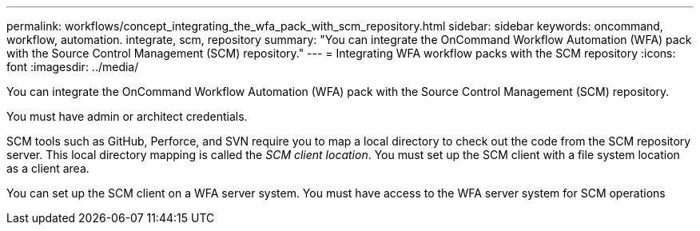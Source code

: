 ---
permalink: workflows/concept_integrating_the_wfa_pack_with_scm_repository.html
sidebar: sidebar
keywords: oncommand, workflow, automation. integrate, scm, repository
summary: "You can integrate the OnCommand Workflow Automation (WFA) pack with the Source Control Management (SCM) repository."
---
= Integrating WFA workflow packs with the SCM repository
:icons: font
:imagesdir: ../media/

[.lead]
You can integrate the OnCommand Workflow Automation (WFA) pack with the Source Control Management (SCM) repository.

You must have admin or architect credentials.

SCM tools such as GitHub, Perforce, and SVN require you to map a local directory to check out the code from the SCM repository server. This local directory mapping is called the _SCM client location_. You must set up the SCM client with a file system location as a client area.

You can set up the SCM client on a WFA server system. You must have access to the WFA server system for SCM operations
